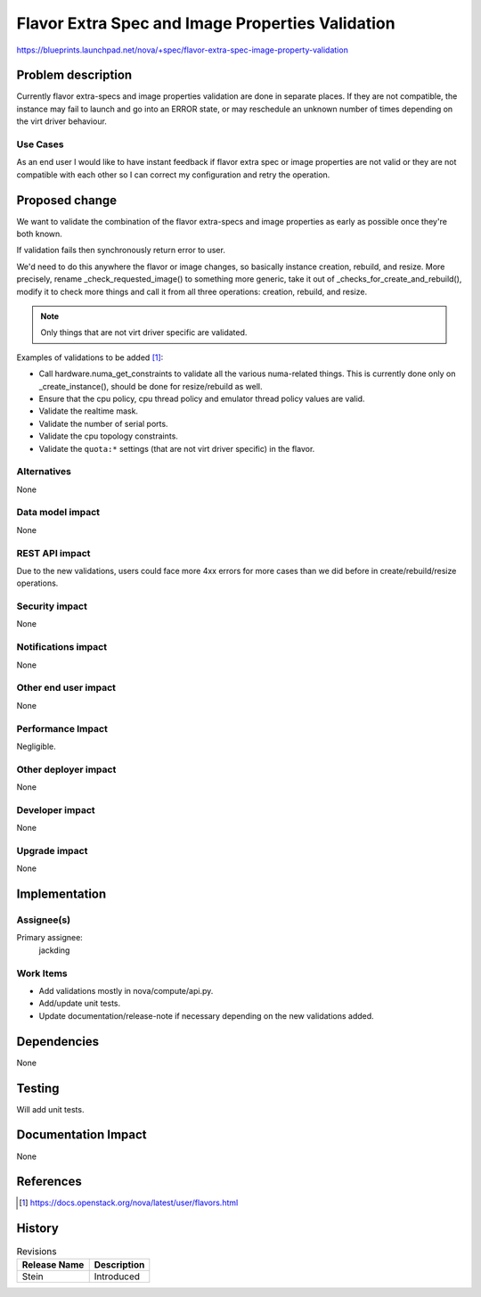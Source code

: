..
 This work is licensed under a Creative Commons Attribution 3.0 Unported
 License.

 http://creativecommons.org/licenses/by/3.0/legalcode

=================================================
Flavor Extra Spec and Image Properties Validation
=================================================

https://blueprints.launchpad.net/nova/+spec/flavor-extra-spec-image-property-validation

Problem description
===================

Currently flavor extra-specs and image properties validation are done in
separate places. If they are not compatible, the instance may fail to launch
and go into an ERROR state, or may reschedule an unknown number of times
depending on the virt driver behaviour.

Use Cases
---------

As an end user I would like to have instant feedback if flavor extra spec or
image properties are not valid or they are not compatible with each other so
I can correct my configuration and retry the operation.

Proposed change
===============

We want to validate the combination of the flavor extra-specs and image
properties as early as possible once they're both known.

If validation fails then synchronously return error to user.

We'd need to do this anywhere the flavor or image changes, so basically
instance creation, rebuild, and resize. More precisely, rename
_check_requested_image() to something more generic, take it out of
_checks_for_create_and_rebuild(), modify it to check more things and call it
from all three operations: creation, rebuild, and resize.

.. note:: Only things that are not virt driver specific are validated.

Examples of validations to be added [1]_:

* Call hardware.numa_get_constraints to validate all the various numa-related
  things. This is currently done only on _create_instance(), should be done for
  resize/rebuild as well.
* Ensure that the cpu policy, cpu thread policy and emulator thread policy
  values are valid.
* Validate the realtime mask.
* Validate the number of serial ports.
* Validate the cpu topology constraints.
* Validate the ``quota:*`` settings (that are not virt driver specific) in the
  flavor.

Alternatives
------------

None

Data model impact
-----------------

None

REST API impact
---------------

Due to the new validations, users could face more 4xx errors for more cases
than we did before in create/rebuild/resize operations.

Security impact
---------------

None

Notifications impact
--------------------

None

Other end user impact
---------------------

None

Performance Impact
------------------

Negligible.


Other deployer impact
---------------------

None

Developer impact
----------------

None

Upgrade impact
--------------

None

Implementation
==============

Assignee(s)
-----------

Primary assignee:
  jackding

Work Items
----------

* Add validations mostly in nova/compute/api.py.
* Add/update unit tests.
* Update documentation/release-note if necessary depending on the new
  validations added.

Dependencies
============

None

Testing
=======

Will add unit tests.


Documentation Impact
====================

None

References
==========

.. [1] https://docs.openstack.org/nova/latest/user/flavors.html

History
=======

.. list-table:: Revisions
   :header-rows: 1

   * - Release Name
     - Description
   * - Stein
     - Introduced
